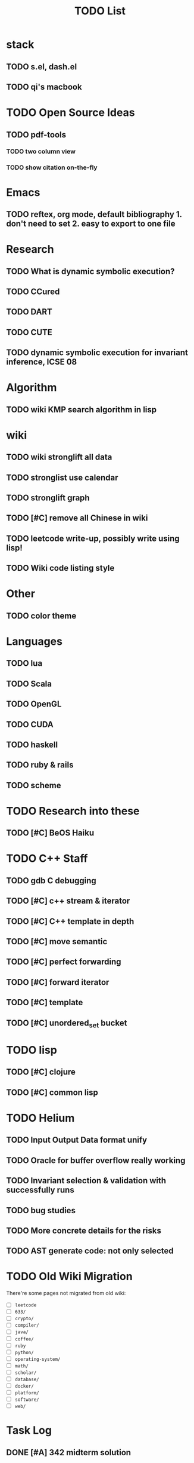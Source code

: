 #+TITLE: TODO List
* stack

** TODO s.el, dash.el
** TODO qi's macbook

* TODO Open Source Ideas
** TODO pdf-tools
*** TODO two column view
*** TODO show citation on-the-fly

* Emacs
** TODO reftex, org mode, default bibliography 1. don't need to set 2. easy to export to one file


* Research
** TODO What is dynamic symbolic execution?
** TODO CCured
** TODO DART
** TODO CUTE
** TODO dynamic symbolic execution for invariant inference, ICSE 08

* Algorithm
** TODO wiki KMP search algorithm in lisp

* wiki
** TODO wiki stronglift all data
** TODO stronglist use calendar
** TODO stronglift graph
** TODO [#C] remove all Chinese in wiki
** TODO leetcode write-up, possibly write using lisp!
** TODO Wiki code listing style

* Other
** TODO color theme

* Languages
** TODO lua
** TODO Scala
** TODO OpenGL
** TODO CUDA
** TODO haskell
** TODO ruby & rails
** TODO scheme

* TODO Research into these
** TODO [#C] BeOS Haiku


* TODO C++ Staff
** TODO gdb C debugging
** TODO [#C] c++ stream & iterator
** TODO [#C] C++ template in depth
** TODO [#C] move semantic
** TODO [#C] perfect forwarding
** TODO [#C] forward iterator
** TODO [#C] template
** TODO [#C] unordered_set bucket

* TODO lisp
** TODO [#C] clojure
** TODO [#C] common lisp


* TODO Helium
** TODO Input Output Data format unify
** TODO Oracle for buffer overflow really working
** TODO Invariant selection & validation with successfully runs
** TODO bug studies
** TODO More concrete details for the risks
** TODO AST generate code: not only selected


* TODO Old Wiki Migration
There're some pages not migrated from old wiki:
- [ ] =leetcode=
- [ ] =633/=
- [ ] =crypto/=
- [ ] =compiler/=
- [ ] =java/=
- [ ] =coffee/=
- [ ] =ruby=
- [ ] =python/=
- [ ] =operating-system/=
- [ ] =math/=
- [ ] =scholar/=
- [ ] =database/=
- [ ] =docker/=
- [ ] =platform/=
- [ ] =software/=
- [ ] =web/=

* Task Log
** DONE [#A] 342 midterm solution
** DONE elisp regular expression
** DONE EXPECT_EQ snippet
** DONE time control within emacs (TODO, deadline management)
** DONE 572 homework lab

** DONE [#A] 572 lab 2
** DONE [#A] write up the risks!
** DONE stronglift 5x5 for org mode to appear on wiki
